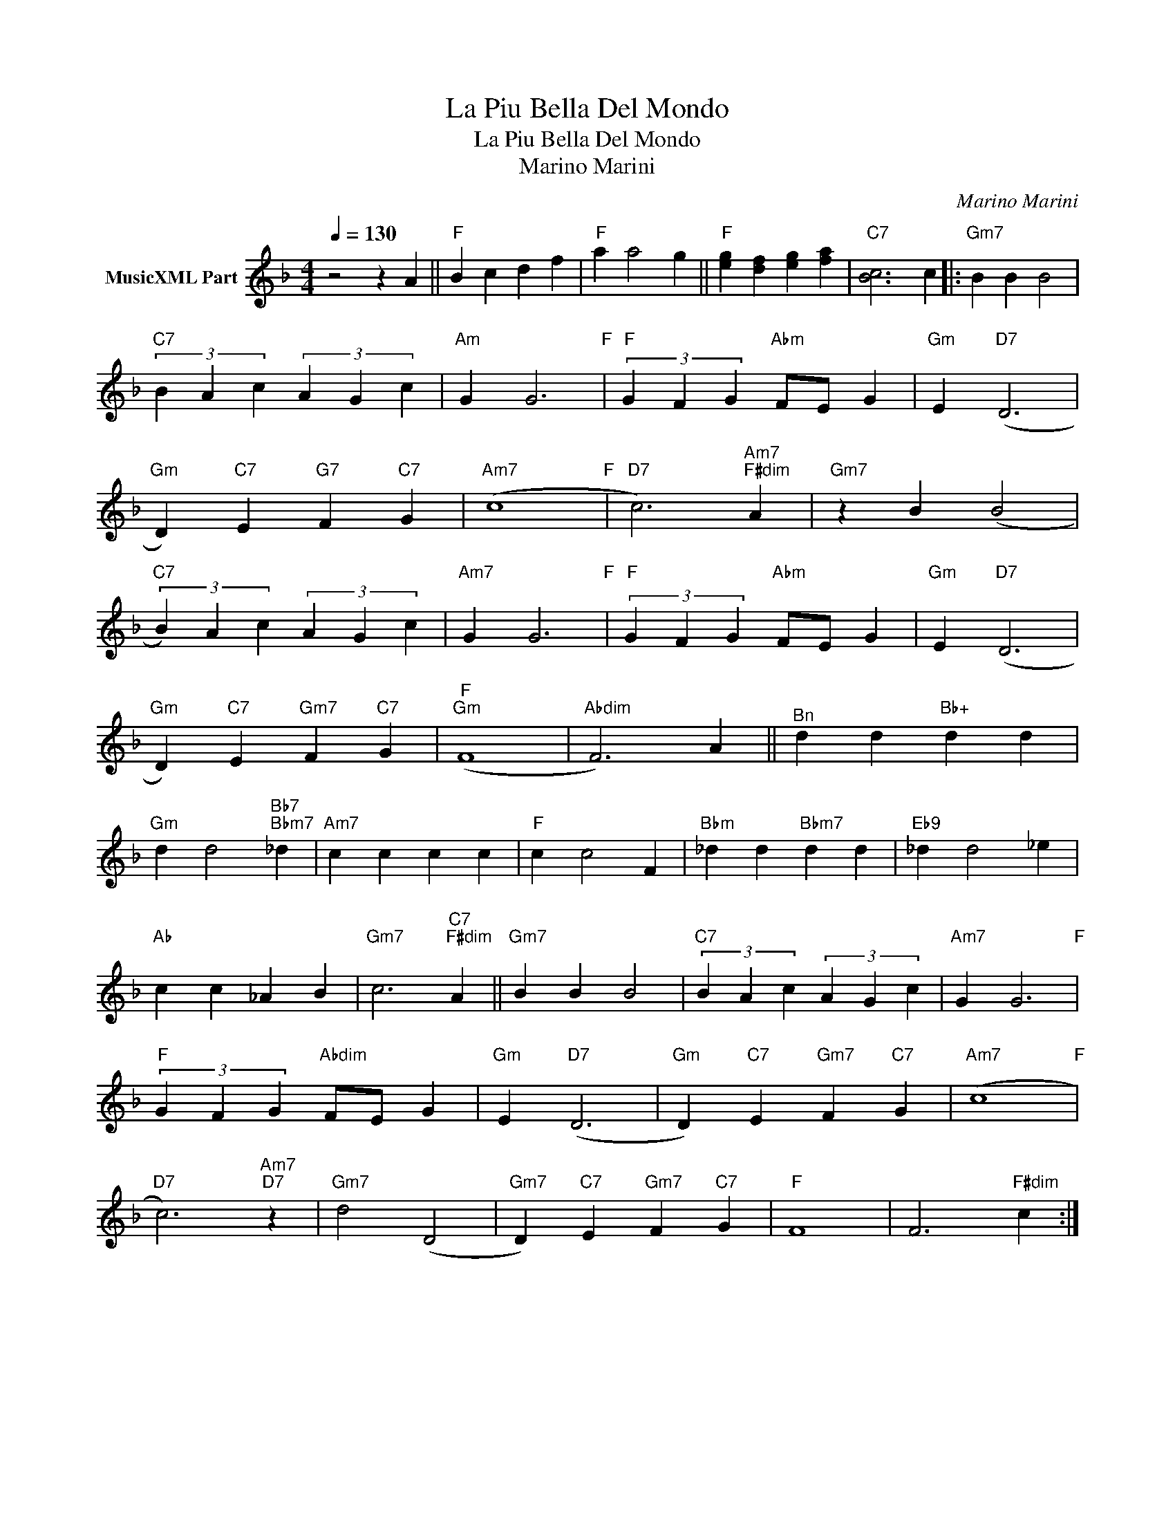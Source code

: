 X:1
T:La Piu Bella Del Mondo
T:La Piu Bella Del Mondo
T:Marino Marini
C:Marino Marini
Z:All Rights Reserved
L:1/4
Q:1/4=130
M:4/4
K:F
V:1 treble nm="MusicXML Part"
%%MIDI program 0
%%MIDI control 7 102
%%MIDI control 10 64
V:1
 z2 z A ||"F" B c d f |"F" a a2 g ||"F" [eg] [df] [eg] [fa] |"C7" [Bc]3 c |:"Gm7" B B B2 | %6
"C7" (3B A c (3A G c |"Am" G G3"F" |"F" (3G F G"Abm" F/E/ G |"Gm" E"D7" (D3 | %10
"Gm" D)"C7" E"G7" F"C7" G |"Am7" (c4"F" |"D7" c3)"Am7""F#dim" A |"Gm7" z B (B2 | %14
"C7" (3B) A c (3A G c |"Am7" G G3"F" |"F" (3G F G"Abm" F/E/ G |"Gm" E"D7" (D3 | %18
"Gm" D)"C7" E"Gm7" F"C7" G |"F""Gm" (F4 |"Abdim" F3) A ||"^Bn" d d"Bb+" d d | %22
"Gm" d d2"Bb7""Bbm7" _d |"Am7" c c c c |"F" c c2 F |"Bbm" _d d"Bbm7" d d |"Eb9" _d d2 _e | %27
"Ab" c c _A B |"Gm7" c3"C7""F#dim" A ||"Gm7" B B B2 |"C7" (3B A c (3A G c |"Am7" G G3"F" | %32
"F" (3G F G"Abdim" F/E/ G |"Gm" E"D7" (D3 |"Gm" D)"C7" E"Gm7" F"C7" G |"Am7" (c4"F" | %36
"D7" c3)"Am7""D7" z |"Gm7" d2 (D2 |"Gm7" D)"C7" E"Gm7" F"C7" G |"F" F4 | F3"F#dim" c :| %41

